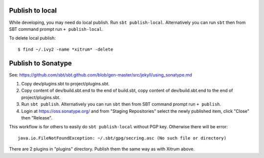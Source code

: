 Publish to local
----------------

While developing, you may need do local publish. Run
``sbt publish-local``.
Alternatively you can run ``sbt`` then from SBT command prompt run
``+ publish-local``.

To delete local publish:

::

  $ find ~/.ivy2 -name *xitrum* -delete

Publish to Sonatype
-------------------

See:
https://github.com/sbt/sbt.github.com/blob/gen-master/src/jekyll/using_sonatype.md

1. Copy dev/plugins.sbt to project/plugins.sbt.
2. Copy content of dev/build.sbt.end to the end of build.sbt,
   copy content of dev/build.sbt.end to the end of project/plugins.sbt.
3. Run ``sbt publish``. Alternatively you can run ``sbt`` then from SBT
   command prompt run ``+ publish``.
4. Login at https://oss.sonatype.org/ and from "Staging Repositories" select the
   newly published item, click "Close" then "Release".

This workflow is for others to easily do ``sbt publish-local`` without PGP key.
Otherwise there will be error:

::

  java.io.FileNotFoundException: ~/.sbt/gpg/secring.asc (No such file or directory)

There are 2 plugins in "plugins" directory.
Publish them the same way as with Xitrum above.
